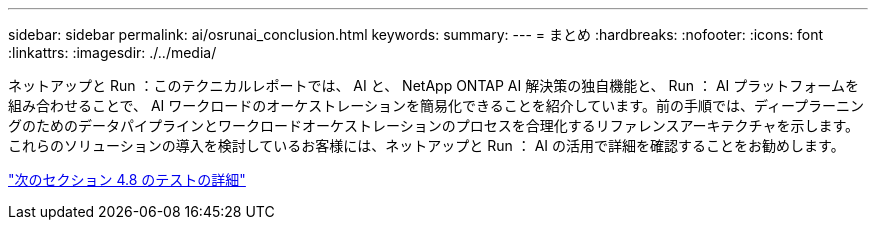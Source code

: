 ---
sidebar: sidebar 
permalink: ai/osrunai_conclusion.html 
keywords:  
summary:  
---
= まとめ
:hardbreaks:
:nofooter: 
:icons: font
:linkattrs: 
:imagesdir: ./../media/


ネットアップと Run ：このテクニカルレポートでは、 AI と、 NetApp ONTAP AI 解決策の独自機能と、 Run ： AI プラットフォームを組み合わせることで、 AI ワークロードのオーケストレーションを簡易化できることを紹介しています。前の手順では、ディープラーニングのためのデータパイプラインとワークロードオーケストレーションのプロセスを合理化するリファレンスアーキテクチャを示します。これらのソリューションの導入を検討しているお客様には、ネットアップと Run ： AI の活用で詳細を確認することをお勧めします。

link:osrunai_testing_details_for_section_4.8.html["次のセクション 4.8 のテストの詳細"]
